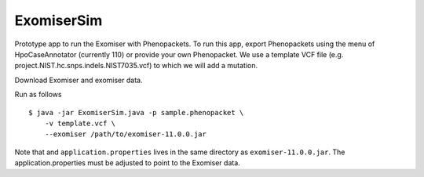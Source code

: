###########
ExomiserSim
###########


Prototype app to run the Exomiser with Phenopackets.
To run this app, export Phenopackets using the menu of HpoCaseAnnotator (currently 110)
or provide your own Phenopacket. We use a template VCF file (e.g. project.NIST.hc.snps.indels.NIST7035.vcf)
to which we will add a mutation.

Download Exomiser and exomiser data.

Run as follows ::

    $ java -jar ExomiserSim.java -p sample.phenopacket \
        -v template.vcf \
        --exomiser /path/to/exomiser-11.0.0.jar

Note that  and ``application.properties`` lives in the same directory as ``exomiser-11.0.0.jar``.
The application.properties must be adjusted to point
to the Exomiser data.